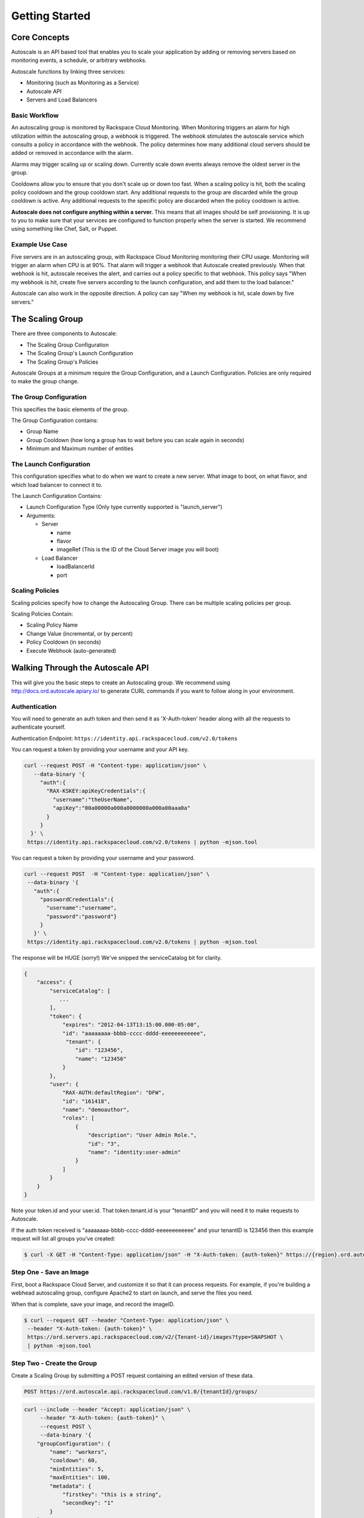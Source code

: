 

***************
Getting Started
***************

Core Concepts
=============

Autoscale is an API based tool that enables you to scale your application by adding or removing servers based on monitoring events, a schedule, or arbitrary webhooks.

Autoscale functions by linking three services:

- Monitoring (such as Monitoring as a Service)
- Autoscale API
- Servers and Load Balancers

Basic Workflow
--------------

An autoscaling group is monitored by Rackspace Cloud Monitoring. When Monitoring triggers an alarm for high utilization within the autoscaling group, a webhook is triggered. The webhook stimulates the autoscale service which consults a policy in accordance with the webhook. The policy determines how many additional cloud servers should be added or removed in accordance with the alarm.

Alarms may trigger scaling up or scaling down. Currently scale down events always remove the oldest server in the group.

Cooldowns allow you to ensure that you don't scale up or down too fast. When a scaling policy is hit, both the scaling policy cooldown and the group cooldown start. Any additional requests to the group are discarded while the group cooldown is active. Any additional requests to the specific policy are discarded when the policy cooldown is active.

**Autoscale does not configure anything within a server.** This means that all images should be self provisioning. It is up to you to make sure that your services are configured to function properly when the server is started. We recommend using something like Chef, Salt, or Puppet.

Example Use Case
----------------

Five servers are in an autoscaling group, with Rackspace Cloud Monitoring monitoring their CPU usage. Monitoring will trigger an alarm when CPU is at 90%. That alarm will trigger a webhook that Autoscale created previously. When that webhook is hit, autoscale receives the alert, and carries out a policy specific to that webhook. This policy says "When my webhook is hit, create five servers according to the launch configuration, and add them to the load balancer."

Autoscale can also work in the opposite direction. A policy can say "When my webhook is hit, scale down by five servers."


The Scaling Group
=================

There are three components to Autoscale:

- The Scaling Group Configuration
- The Scaling Group's Launch Configuration
- The Scaling Group's Policies

Autoscale Groups at a minimum require the Group Configuration, and a Launch Configuration. Policies are only required to make the group change.

The Group Configuration
-----------------------

This specifies the basic elements of the group.

The Group Configuration contains:

- Group Name
- Group Cooldown (how long a group has to wait before you can scale again in seconds)
- Minimum and Maximum number of entities

The Launch Configuration
------------------------

This configuration specifies what to do when we want to create a new server. What image to boot, on what flavor, and which load balancer to connect it to.

The Launch Configuration Contains:

- Launch Configuration Type (Only type currently supported is "launch_server")
- Arguments:

  - Server

    - name
    - flavor
    - imageRef (This is the ID of the Cloud Server image you will boot)

  - Load Balancer

    - loadBalancerId
    - port


Scaling Policies
----------------
Scaling policies specify how to change the Autoscaling Group. There can be multiple scaling policies per group.

Scaling Policies Contain:

- Scaling Policy Name
- Change Value (incremental, or by percent)
- Policy Cooldown (in seconds)
- Execute Webhook (auto-generated)


Walking Through the Autoscale API
=================================

This will give you the basic steps to create an Autoscaling group. We recommend using http://docs.ord.autoscale.apiary.io/ to generate CURL commands if you want to follow along in your environment.

Authentication
--------------

You will need to generate an auth token and then send it as 'X-Auth-token' header along with all the requests to authenticate yourself.

Authentication Endpoint: ``https://identity.api.rackspacecloud.com/v2.0/tokens``

You can request a token by providing your username and your API key.

.. code-block:: bash

 curl --request POST -H "Content-type: application/json" \
    --data-binary '{
      "auth":{
        "RAX-KSKEY:apiKeyCredentials":{
          "username":"theUserName",
          "apiKey":"00a00000a000a0000000a000a00aaa0a"
        }
      }
   }' \
  https://identity.api.rackspacecloud.com/v2.0/tokens | python -mjson.tool

You can request a token by providing your username and your password.

.. code-block:: bash

  curl --request POST  -H "Content-type: application/json" \
   --data-binary '{
     "auth":{
       "passwordCredentials":{
         "username":"username",
         "password":"password"}
       }
     }' \
   https://identity.api.rackspacecloud.com/v2.0/tokens | python -mjson.tool

The response will be HUGE (sorry!) We've snipped the serviceCatalog bit for clarity.


.. code-block:: bash

  {
      "access": {
          "serviceCatalog": [
             ...
          ],
          "token": {
              "expires": "2012-04-13T13:15:00.000-05:00",
              "id": "aaaaaaaa-bbbb-cccc-dddd-eeeeeeeeeeee",
               "tenant": {
                  "id": "123456",
                  "name": "123456"
              }
          },
          "user": {
              "RAX-AUTH:defaultRegion": "DFW",
              "id": "161418",
              "name": "demoauthor",
              "roles": [
                  {
                      "description": "User Admin Role.",
                      "id": "3",
                      "name": "identity:user-admin"
                  }
              ]
          }
      }
  }

Note your token.id and your user.id. That token.tenant.id is your "tenantID" and you will need it to make requests to Autoscale.

If the auth token received is "aaaaaaaa-bbbb-cccc-dddd-eeeeeeeeeeee" and your tenantID is 123456 then this example request will list all groups you've created:

.. code-block:: bash

  $ curl -X GET -H "Content-Type: application/json" -H "X-Auth-token: {auth-token}" https://{region}.ord.autoscale.api.rackspacecloud.com/v1.0/{tenantId}/groups/ | python -mjson.tool

Step One - Save an Image
------------------------

First, boot a Rackspace Cloud Server, and customize it so that it can process requests. For example, if you're building a webhead autoscaling group, configure Apache2 to start on launch, and serve the files you need.

When that is complete, save your image, and record the imageID.

.. code-block:: bash

  $ curl --request GET --header "Content-Type: application/json" \
   --header "X-Auth-token: {auth-token}" \
   https://ord.servers.api.rackspacecloud.com/v2/{Tenant-id}/images?type=SNAPSHOT \
   | python -mjson.tool

Step Two - Create the Group
---------------------------

Create a Scaling Group by submitting a POST request containing an edited version of these data.


.. code-block:: bash

  POST https://ord.autoscale.api.rackspacecloud.com/v1.0/{tenantId}/groups/

.. code-block:: bash

    curl --include --header "Accept: application/json" \
         --header "X-Auth-token: {auth-token}" \
         --request POST \
         --data-binary '{
        "groupConfiguration": {
            "name": "workers",
            "cooldown": 60,
            "minEntities": 5,
            "maxEntities": 100,
            "metadata": {
                "firstkey": "this is a string",
                "secondkey": "1"
            }
        },
        "launchConfiguration": {
            "type": "launch_server",
            "args": {
                "server": {
                    "flavorRef": 3,
                    "name": "webhead",
                    "imageRef": "0d589460-f177-4b0f-81c1-8ab8903ac7d8",
                    "OS-DCF:diskConfig": "AUTO",
                    "metadata": {
                        "mykey": "myvalue"
                    },
                    "personality": [
                        {
                            "path": '/root/.ssh/authorized_keys',
                            "contents": "ssh-rsa AAAAB3Nza...LiPk== user@example.net"
                        }
                    ],
                    "networks": [
                        {
                            "uuid": "11111111-1111-1111-1111-111111111111"
                        }
                    ],
                },
                "loadBalancers": [
                    {
                        "loadBalancerId": 2200,
                        "port": 8081
                    }
                ]
            }
        },
        "scalingPolicies": [
        ]
    }' \
         "https://ord.autoscale.api.rackspacecloud.com/v1.0/{tenantId}/groups/"

This will create your scaling group, spin up the minimum number of servers, and then attach them to the load balancer you specified. To modify the group, you will need to create policies.

Step Three - Policies
---------------------

Create scaling policies by sending POST requests

.. code-block:: bash

  POST https://ord.autoscale.api.rackspacecloud.com/v1.0/{tenantId}/groups/{groupId}/policies/

.. code-block:: bash

  curl --include --header "Accepts: application/json" \
       --header "X-Auth-token: {auth-token}" \
       --request POST \
       --data-binary '[
      {
          "name": "scale up by one server",
          "change": 1,
          "cooldown": 150,
          "type": "webhook"
      },
      {
          "name": "scale down by 5.5 percent",
          "changePercent": -5.5,
          "cooldown": 6,
          "type": "webhook"
      }
  ]' \
       "https://ord.autoscale.api.rackspacecloud.com/v1.0/{tenantId}/groups/{groupId}/policies"

Step Four - Webhooks
--------------------

Now that you've created the policy, let's create a few webhooks. Webhooks are URLs that can activate the policy without authentication. Webhooks are used with third party services that may trigger Autoscale policies, such as Nagios.

An execution call will always return ``202, Accepted``, even if it fails to scale because of an invalid configuration. This is done to prevent `information leakage <https://www.owasp.org/index.php/Information_Leakage>`_.


.. code-block:: bash

  POST https://ord.autoscale.api.rackspacecloud.com/v1.0/{tenantId}/groups/{groupId}/policies/{policyId}/webhooks


.. code-block:: bash

    curl --include --header "Accepts: application/json" \
         --header "X-Auth-token: {auth-token}" \
         --request POST \
         --data-binary '[
        {
            "name": "alice",
            "metadata": {
                "notes": "this is for Alice"
            }
        },
        {
            "name": "bob"
        }
    ]' \
         "https://ord.autoscale.api.rackspacecloud.com/v1.0/{tenantId}/groups/{groupId}/policies/{policyId}/webhooks"

Will reply with:

.. code-block:: bash

  {
      "webhooks": [
          {
              "id":"{webhookId1}",
              "alice",
              "metadata": {
                  "notes": "this is for Alice"
              },
              "links": [
                  {
                      "href": ".../{groupId1}/policies/{policyId1}/webhooks/{webhookId1}/",
                      "rel": "self"
                  },
                  {
                      "href": ".../execute/1/{capabilityHash1}/",
                      "rel": "capability"
                  }
              ]
          },
          {
              "id":"{webhookId2}",
              "name": "bob",
              "metadata": {},
              "links": [
                  {
                      "href": ".../{groupId1}/policies/{policyId1}/webhooks/{webhookId2}/",
                      "rel": "self"
                  },
                  {
                      "href": ".../execute/1/{capabilityHash2}/",
                      "rel": "capability"
                  }
              ]
          }
      ]
  }

Step Five - Executing a Scaling Policy
--------------------------------------

You can excecute a scaling policy in two ways:

**Authenticated Scaling Policy Path**

Identify the path to the desired scaling policy, and append 'execute' to the path. To activate the policy POST against it.

.. code-block:: bash

  curl --include \
       --header "X-Auth-token: {auth-token}" \
       --request POST \
       "https://ord.autoscale.api.rackspacecloud.com/v1.0/{tenantId}/groups/{groupId}/policies/{policyId}/execute"

**Execute Capability URL**

Find the capability URL in your Scaling Policy Webhook. If you want to activate that policy, POST against it.
An execution call will always return ``202, Accepted``, even if it fails to scale because of an invalid configuration. This is done to prevent `information leakage <https://www.owasp.org/index.php/Information_Leakage>`_.

.. code-block:: bash

  curl --include \
     --request POST \
     "https://ord.autoscale.api.rackspacecloud.com/v1.0/execute/1/be624bfb20f07baddc278cd978c1ddca56bdb29a1c7b70bbeb229fe0b862c134" -v

Note how authentication is not needed.

The policy will execute, and your group will transform.


Step Six - Tearing it all down
------------------------------

Autoscaling groups can not be deleted while they have active servers. Upload a new config with minimum and maximum of zero to be able to delete a server.


.. code-block:: bash

  PUT /{tenantId}/groups/{groupId}/config

.. code-block:: bash

 curl --include --header "Accept: application/json" \
     --header "X-Auth-token: {auth-token}" \
     --request PUT \
     --data-binary '{
    "name": "workers",
    "cooldown": 60,
    "minEntities": 0,
    "maxEntities": 0,
    "metadata": {
        "firstkey": "this is a string",
        "secondkey": "1",
    }
  }' \
     "https://ord.autoscale.api.rackspacecloud.com/v1.0/{tenantId}/groups/{groupId}/config"


The autoscale group will start destroying all your servers. Now you can fire a DELETE command to the Group ID. Take care that all your servers are deleted before deleting the group.

.. code-block:: bash

  curl --include \
     --header "X-Auth-token: {auth-token}" \
     --request DELETE \
     "https://ord.autoscale.api.rackspacecloud.com/v1.0/{tenantId}/groups/{groupId}"
